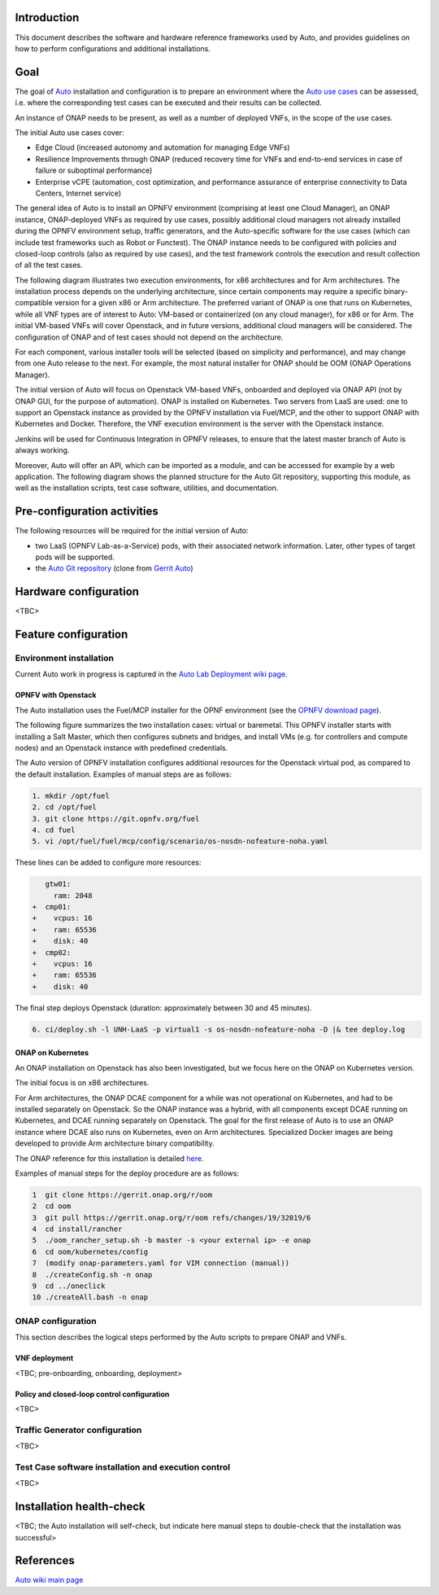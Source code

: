 .. This work is licensed under a Creative Commons Attribution 4.0 International License.
.. http://creativecommons.org/licenses/by/4.0
.. SPDX-License-Identifier CC-BY-4.0
.. (c) Open Platform for NFV Project, Inc. and its contributors


Introduction
============

This document describes the software and hardware reference frameworks used by Auto,
and provides guidelines on how to perform configurations and additional installations.


Goal
====

The goal of `Auto <http://docs.opnfv.org/en/latest/release/release-notes.html>`_ installation and configuration is to prepare
an environment where the `Auto use cases <http://docs.opnfv.org/en/latest/submodules/auto/docs/release/userguide/index.html#auto-userguide>`_
can be assessed, i.e. where the corresponding test cases can be executed and their results can be collected.

An instance of ONAP needs to be present, as well as a number of deployed VNFs, in the scope of the use cases.

The initial Auto use cases cover:

* Edge Cloud (increased autonomy and automation for managing Edge VNFs)
* Resilience Improvements through ONAP (reduced recovery time for VNFs and end-to-end services in case of failure or suboptimal performance)
* Enterprise vCPE (automation, cost optimization, and performance assurance of enterprise connectivity to Data Centers, Internet service)

The general idea of Auto is to install an OPNFV environment (comprising at least one Cloud Manager),
an ONAP instance, ONAP-deployed VNFs as required by use cases, possibly additional cloud managers not
already installed during the OPNFV environment setup, traffic generators, and the Auto-specific software
for the use cases (which can include test frameworks such as Robot or Functest). The ONAP instance needs
to be configured with policies and closed-loop controls (also as required by use cases), and the test
framework controls the execution and result collection of all the test cases.

The following diagram illustrates two execution environments, for x86 architectures and for Arm architectures.
The installation process depends on the underlying architecture, since certain components may require a
specific binary-compatible version for a given x86 or Arm architecture. The preferred variant of ONAP is one
that runs on Kubernetes, while all VNF types are of interest to Auto: VM-based or containerized (on any cloud
manager), for x86 or for Arm. The initial VM-based VNFs will cover Openstack, and in future versions,
additional cloud managers will be considered. The configuration of ONAP and of test cases should not depend
on the architecture.

.. image:: auto-installTarget-generic.jpg


For each component, various installer tools will be selected (based on simplicity and performance), and
may change from one Auto release to the next. For example, the most natural installer for ONAP should be
OOM (ONAP Operations Manager).

The initial version of Auto will focus on Openstack VM-based VNFs, onboarded and deployed via ONAP API
(not by ONAP GUI, for the purpose of automation). ONAP is installed on Kubernetes. Two servers from LaaS
are used: one to support an Openstack instance as provided by the OPNFV installation via Fuel/MCP, and
the other to support ONAP with Kubernetes and Docker. Therefore, the VNF execution environment is the
server with the Openstack instance.

.. image:: auto-installTarget-initial.jpg


Jenkins will be used for Continuous Integration in OPNFV releases, to ensure that the latest master
branch of Auto is always working.

Moreover, Auto will offer an API, which can be imported as a module, and can be accessed for example
by a web application. The following diagram shows the planned structure for the Auto Git repository,
supporting this module, as well as the installation scripts, test case software, utilities, and documentation.

.. image:: auto-repo-folders.jpg



Pre-configuration activities
============================

The following resources will be required for the initial version of Auto:

* two LaaS (OPNFV Lab-as-a-Service) pods, with their associated network information. Later, other types of target pods will be supported.
* the `Auto Git repository <https://git.opnfv.org/auto/tree/>`_  (clone from `Gerrit Auto <https://gerrit.opnfv.org/gerrit/#/admin/projects/auto>`_)



Hardware configuration
======================

<TBC>



Feature configuration
=====================

Environment installation
^^^^^^^^^^^^^^^^^^^^^^^^

Current Auto work in progress is captured in the `Auto Lab Deployment wiki page <https://wiki.opnfv.org/display/AUTO/Auto+Lab+Deployment>`_.


OPNFV with Openstack
~~~~~~~~~~~~~~~~~~~~

The Auto installation uses the Fuel/MCP installer for the OPNF environment (see the
`OPNFV download page <https://www.opnfv.org/software/downloads>`_).

The following figure summarizes the two installation cases: virtual or baremetal.
This OPNFV installer starts with installing a Salt Master, which then configures
subnets and bridges, and install VMs (e.g. for controllers and compute nodes)
and an Openstack instance with predefined credentials.

.. image:: auto-OPFNV-fuel.jpg


The Auto version of OPNFV installation configures additional resources for the Openstack virtual pod,
as compared to the default installation. Examples of manual steps are as follows:

.. code-block:: console

    1. mkdir /opt/fuel
    2. cd /opt/fuel
    3. git clone https://git.opnfv.org/fuel
    4. cd fuel
    5. vi /opt/fuel/fuel/mcp/config/scenario/os-nosdn-nofeature-noha.yaml


These lines can be added to configure more resources:

.. code-block:: yaml

       gtw01:
         ram: 2048
    +  cmp01:
    +    vcpus: 16
    +    ram: 65536
    +    disk: 40
    +  cmp02:
    +    vcpus: 16
    +    ram: 65536
    +    disk: 40


The final step deploys Openstack (duration: approximately between 30 and 45 minutes).

.. code-block:: console

    6. ci/deploy.sh -l UNH-LaaS -p virtual1 -s os-nosdn-nofeature-noha -D |& tee deploy.log



ONAP on Kubernetes
~~~~~~~~~~~~~~~~~~

An ONAP installation on Openstack has also been investigated, but we focus here on
the ONAP on Kubernetes version.

The initial focus is on x86 architectures.

For Arm architectures, the ONAP DCAE component for a while was not operational on Kubernetes,
and had to be installed separately on Openstack. So the ONAP instance was a hybrid, with all
components except DCAE running on Kubernetes, and DCAE running separately on Openstack.
The goal for the first release of Auto is to use an ONAP instance where DCAE also runs on Kubernetes,
even on Arm architectures. Specialized Docker images are being developed to provide Arm architecture
binary compatibility.


The ONAP reference for this installation is detailed `here <https://wiki.onap.org/display/DW/ONAP+on+Kubernetes>`_.

Examples of manual steps for the deploy procedure are as follows:

.. code-block:: console

    1  git clone https://gerrit.onap.org/r/oom
    2  cd oom
    3  git pull https://gerrit.onap.org/r/oom refs/changes/19/32019/6
    4  cd install/rancher
    5  ./oom_rancher_setup.sh -b master -s <your external ip> -e onap
    6  cd oom/kubernetes/config
    7  (modify onap-parameters.yaml for VIM connection (manual))
    8  ./createConfig.sh -n onap
    9  cd ../oneclick
    10 ./createAll.bash -n onap



ONAP configuration
^^^^^^^^^^^^^^^^^^

This section describes the logical steps performed by the Auto scripts to prepare ONAP and VNFs.


VNF deployment
~~~~~~~~~~~~~~

<TBC; pre-onboarding, onboarding, deployment>


Policy and closed-loop control configuration
~~~~~~~~~~~~~~~~~~~~~~~~~~~~~~~~~~~~~~~~~~~~

<TBC>


Traffic Generator configuration
^^^^^^^^^^^^^^^^^^^^^^^^^^^^^^^

<TBC>



Test Case software installation and execution control
^^^^^^^^^^^^^^^^^^^^^^^^^^^^^^^^^^^^^^^^^^^^^^^^^^^^^

<TBC>



Installation health-check
=========================

<TBC; the Auto installation will self-check, but indicate here manual steps to double-check that the installation was successful>




References
==========

`Auto wiki main page <https://wiki.opnfv.org/pages/viewpage.action?pageId=12389095>`_


